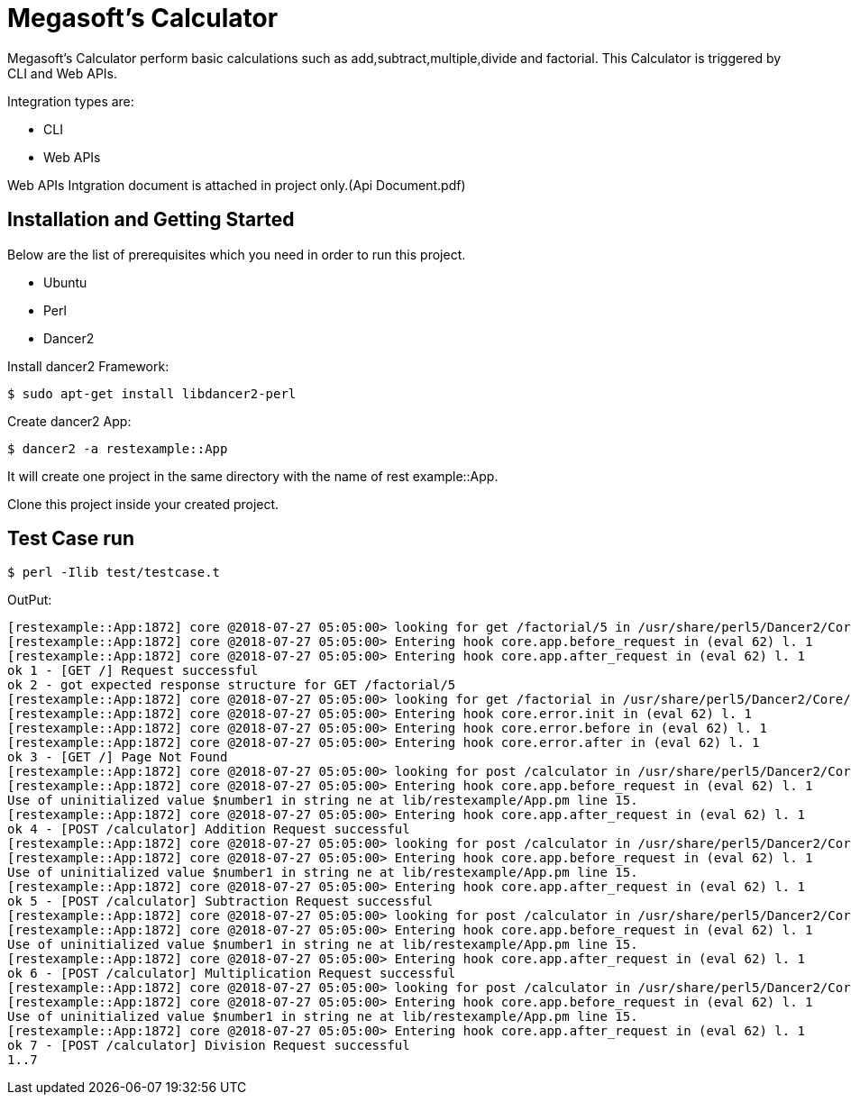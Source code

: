 = Megasoft’s Calculator

Megasoft’s Calculator perform basic calculations such as add,subtract,multiple,divide and factorial. This Calculator is triggered by CLI and Web APIs.

Integration types are:

* CLI
* Web APIs

Web APIs Intgration document is attached in project only.(Api Document.pdf)

== Installation and Getting Started

Below are the list of prerequisites which you need in order to run this project.

* Ubuntu
* Perl
* Dancer2

Install dancer2 Framework:
[indent=0]
----
	$ sudo apt-get install libdancer2-perl
----

Create dancer2 App:
[indent=0]
----
	$ dancer2 -a restexample::App
----
It will create one project in the same directory with the name of rest example::App.

Clone this project inside your created project.

== Test Case run
[indent=0]
----
	$ perl -Ilib test/testcase.t
----
OutPut:
[indent=0]
----
	[restexample::App:1872] core @2018-07-27 05:05:00> looking for get /factorial/5 in /usr/share/perl5/Dancer2/Core/App.pm l. 1210
	[restexample::App:1872] core @2018-07-27 05:05:00> Entering hook core.app.before_request in (eval 62) l. 1
	[restexample::App:1872] core @2018-07-27 05:05:00> Entering hook core.app.after_request in (eval 62) l. 1
	ok 1 - [GET /] Request successful
	ok 2 - got expected response structure for GET /factorial/5
	[restexample::App:1872] core @2018-07-27 05:05:00> looking for get /factorial in /usr/share/perl5/Dancer2/Core/App.pm l. 1210
	[restexample::App:1872] core @2018-07-27 05:05:00> Entering hook core.error.init in (eval 62) l. 1
	[restexample::App:1872] core @2018-07-27 05:05:00> Entering hook core.error.before in (eval 62) l. 1
	[restexample::App:1872] core @2018-07-27 05:05:00> Entering hook core.error.after in (eval 62) l. 1
	ok 3 - [GET /] Page Not Found
	[restexample::App:1872] core @2018-07-27 05:05:00> looking for post /calculator in /usr/share/perl5/Dancer2/Core/App.pm l. 1210
	[restexample::App:1872] core @2018-07-27 05:05:00> Entering hook core.app.before_request in (eval 62) l. 1
	Use of uninitialized value $number1 in string ne at lib/restexample/App.pm line 15.
	[restexample::App:1872] core @2018-07-27 05:05:00> Entering hook core.app.after_request in (eval 62) l. 1
	ok 4 - [POST /calculator] Addition Request successful
	[restexample::App:1872] core @2018-07-27 05:05:00> looking for post /calculator in /usr/share/perl5/Dancer2/Core/App.pm l. 1210
	[restexample::App:1872] core @2018-07-27 05:05:00> Entering hook core.app.before_request in (eval 62) l. 1
	Use of uninitialized value $number1 in string ne at lib/restexample/App.pm line 15.
	[restexample::App:1872] core @2018-07-27 05:05:00> Entering hook core.app.after_request in (eval 62) l. 1
	ok 5 - [POST /calculator] Subtraction Request successful
	[restexample::App:1872] core @2018-07-27 05:05:00> looking for post /calculator in /usr/share/perl5/Dancer2/Core/App.pm l. 1210
	[restexample::App:1872] core @2018-07-27 05:05:00> Entering hook core.app.before_request in (eval 62) l. 1
	Use of uninitialized value $number1 in string ne at lib/restexample/App.pm line 15.
	[restexample::App:1872] core @2018-07-27 05:05:00> Entering hook core.app.after_request in (eval 62) l. 1
	ok 6 - [POST /calculator] Multiplication Request successful
	[restexample::App:1872] core @2018-07-27 05:05:00> looking for post /calculator in /usr/share/perl5/Dancer2/Core/App.pm l. 1210
	[restexample::App:1872] core @2018-07-27 05:05:00> Entering hook core.app.before_request in (eval 62) l. 1
	Use of uninitialized value $number1 in string ne at lib/restexample/App.pm line 15.
	[restexample::App:1872] core @2018-07-27 05:05:00> Entering hook core.app.after_request in (eval 62) l. 1
	ok 7 - [POST /calculator] Division Request successful
	1..7
----



